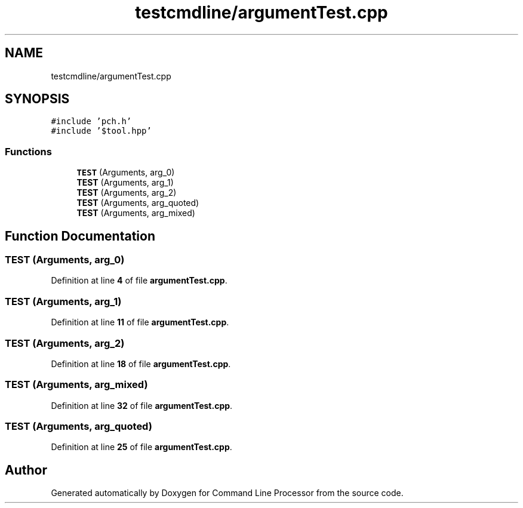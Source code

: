.TH "testcmdline/argumentTest.cpp" 3 "Wed Nov 3 2021" "Version 0.2.3" "Command Line Processor" \" -*- nroff -*-
.ad l
.nh
.SH NAME
testcmdline/argumentTest.cpp
.SH SYNOPSIS
.br
.PP
\fC#include 'pch\&.h'\fP
.br
\fC#include '$tool\&.hpp'\fP
.br

.SS "Functions"

.in +1c
.ti -1c
.RI "\fBTEST\fP (Arguments, arg_0)"
.br
.ti -1c
.RI "\fBTEST\fP (Arguments, arg_1)"
.br
.ti -1c
.RI "\fBTEST\fP (Arguments, arg_2)"
.br
.ti -1c
.RI "\fBTEST\fP (Arguments, arg_quoted)"
.br
.ti -1c
.RI "\fBTEST\fP (Arguments, arg_mixed)"
.br
.in -1c
.SH "Function Documentation"
.PP 
.SS "TEST (Arguments, arg_0)"

.PP
Definition at line \fB4\fP of file \fBargumentTest\&.cpp\fP\&.
.SS "TEST (Arguments, arg_1)"

.PP
Definition at line \fB11\fP of file \fBargumentTest\&.cpp\fP\&.
.SS "TEST (Arguments, arg_2)"

.PP
Definition at line \fB18\fP of file \fBargumentTest\&.cpp\fP\&.
.SS "TEST (Arguments, arg_mixed)"

.PP
Definition at line \fB32\fP of file \fBargumentTest\&.cpp\fP\&.
.SS "TEST (Arguments, arg_quoted)"

.PP
Definition at line \fB25\fP of file \fBargumentTest\&.cpp\fP\&.
.SH "Author"
.PP 
Generated automatically by Doxygen for Command Line Processor from the source code\&.
